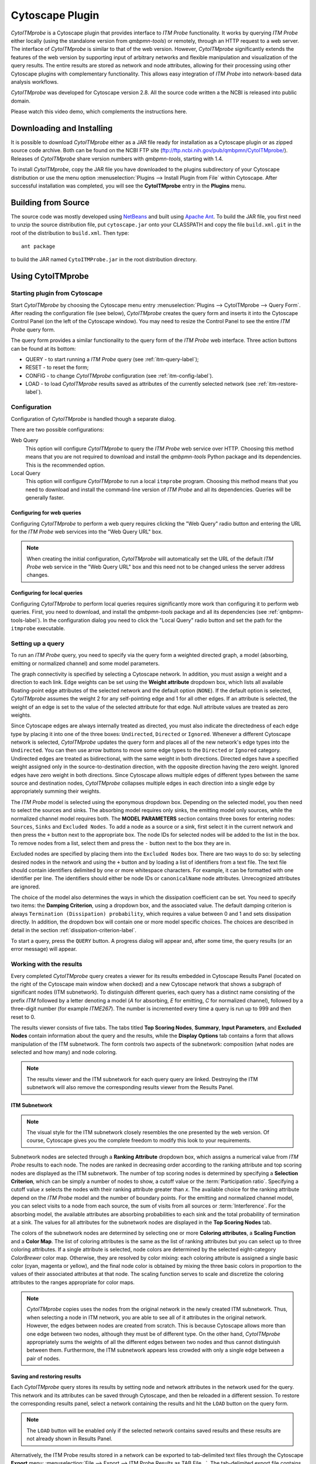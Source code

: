 Cytoscape Plugin
================

*CytoITMprobe* is a Cytoscape plugin that provides interface to *ITM Probe*
functionality. It works by querying *ITM Probe* either locally (using the
standalone version from *qmbpmn-tools*) or remotely, through an HTTP request to
a web server. The interface of *CytoITMprobe* is similar to that of the web
version. However, *CytoITMprobe* significantly extends the features of the web
version by supporting input of arbitrary networks and flexible manipulation and
visualization of the query results. The entire results are stored as network
and node attributes,  allowing for their processing using other Cytoscape
plugins with complementary functionality. This allows easy integration of *ITM
Probe* into network-based data analysis workflows.

*CytoITMprobe* was developed for Cytoscape version 2.8. All the source code
written a the NCBI is released into public domain.

Please watch this video demo, which complements the instructions here.

.. raw:: html

    <iframe width="640" height="360" src="http://www.youtube.com/embed/4Cdf-mSKtWo" frameborder="0" allowfullscreen></iframe>



Downloading and Installing
--------------------------

It is possible to download *CytoITMprobe* either as a JAR file ready for
installation as a Cytoscape plugin or as zipped source code archive. Both can
be found on the NCBI FTP site (ftp://ftp.ncbi.nih.gov/pub/qmbpmn/CytoITMprobe/).
Releases of *CytoITMprobe* share version numbers with *qmbpmn-tools*, starting
with 1.4.

To install *CytoITMprobe*, copy the JAR file you have downloaded to the
plugins subdirectory of your Cytoscape distribution or use the menu option
:menuselection:`Plugins --> Install Plugin from File` within Cytoscape. After
successful installation was completed, you will see the **CytoITMprobe** entry
in the **Plugins** menu.


Building from Source
--------------------

The source code was mostly developed using `NetBeans <http://www.netbeans.org/>`_
and built using `Apache Ant <http://ant.apache.org/>`_. To build the JAR file,
you first need to unzip the source distribution file, put ``cytoscape.jar`` onto
your CLASSPATH and copy the file ``build.xml.git`` in the root of the
distribution to ``build.xml``. Then type::

  ant package

to build the JAR named ``CytoITMProbe.jar`` in the root distribution
directory.


Using CytoITMprobe
------------------

Starting plugin from Cytoscape
^^^^^^^^^^^^^^^^^^^^^^^^^^^^^^

Start *CytoITMprobe* by choosing the Cytoscape menu entry
:menuselection:`Plugins --> CytoITMprobe --> Query Form`.
After reading the configuration file (see below), *CytoITMprobe* creates the
query form and inserts it into the Cytoscape Control Panel (on the left of the
Cytoscape window). You may need to resize the Control Panel to see the entire
*ITM Probe* query form.

The query form provides a similar functionality to the query form of
the *ITM Probe* web interface. Three action buttons can be found at its bottom:

* QUERY - to start running a *ITM Probe* query (see :ref:`itm-query-label`);
* RESET - to reset the form;
* CONFIG - to change *CytoITMprobe* configuration (see :ref:`itm-config-label`).
* LOAD - to load *CytoITMprobe* results saved as attributes of the currently
  selected network (see :ref:`itm-restore-label`).

.. _itm-config-label:

Configuration
^^^^^^^^^^^^^

Configuration of *CytoITMprobe* is handled though a separate dialog.

.. image:: cytoitmprobe-config.png

There are two possible configurations:

Web Query
   This option will configure *CytoITMprobe* to query the *ITM Probe* web
   service over HTTP. Choosing this method means that you are not
   required to download and install the *qmbpmn-tools* Python package and its
   dependencies. This is the recommended option.

Local Query
   This option will configure *CytoITMprobe* to run a local ``itmprobe``
   program. Choosing this method means that you need to download and
   install the command-line version of *ITM Probe* and all its
   dependencies. Queries will be generally faster.


Configuring for web queries
"""""""""""""""""""""""""""

Configuring *CytoITMprobe* to perform a web query requires
clicking the "Web Query" radio button and
entering the URL for the *ITM Probe* web services into the "Web Query URL" box.

.. note:: When creating the initial configuration, *CytoITMprobe* will automatically set
  the URL of the default *ITM Probe* web service in the "Web Query URL" box and
  this need not to be changed unless the server address changes.


Configuring for local queries
"""""""""""""""""""""""""""""

Configuring *CytoITMprobe* to perform local queries requires significantly more
work than configuring it to perform web queries. First, you need to download,
and install the *qmbpmn-tools* package and all its dependencies (see
:ref:`qmbpmn-tools-label`). In the configuration dialog you need to click the
"Local Query" radio button and set the path for the ``itmprobe`` executable.

.. _itm-query-label:

Setting up a query
^^^^^^^^^^^^^^^^^^

To run an *ITM Probe* query, you need to specify via the query form a
weighted directed graph, a model (absorbing, emitting or normalized channel)
and some model parameters.

.. image:: cytoitmprobe-query.png

The graph connectivity is specified by selecting a Cytoscape network. In
addition, you must assign a weight and a direction to each link. Edge weights
can be set using the **Weight attribute** dropdown box, which lists all
available floating-point edge attributes of the selected network and the
default option (``NONE``). If the default option is selected, *CytoITMprobe*
assumes the weight 2 for any self-pointing edge and 1 for all other
edges. If an attribute is selected, the weight of an edge is set to the value
of the selected attribute for that edge. Null attribute values are treated as
zero weights.

Since Cytoscape edges are always internally treated as directed, you must also
indicate the directedness of each edge type by placing it into one of the three
boxes: ``Undirected``, ``Directed`` or ``Ignored``. Whenever a different
Cytoscape network is selected, *CytoITMprobe* updates the query form and places
all of the new network's edge types into the ``Undirected``. You can then
use arrow buttons to move some edge types to the ``Directed`` or ``Ignored``
category. Undirected edges are treated as bidirectional, with the same weight
in both directions. Directed edges have a specified weight assigned only in the
source-to-destination direction, with the opposite direction having the zero
weight. Ignored edges have zero weight in both directions. Since Cytoscape
allows multiple edges of different types between the same source and
destination nodes, *CytoITMprobe* collapses multiple edges in each direction
into a single edge by appropriately summing their weights.

The *ITM Probe* model is selected using the eponymous dropdown box. Depending
on the selected model, you then need to select the sources and sinks. The
absorbing model requires only sinks, the emitting model only sources, while the
normalized channel model requires both. The **MODEL PARAMETERS** section
contains three boxes for entering nodes: ``Sources``, ``Sinks`` and ``Excluded
Nodes``. To add a node as a source or a sink, first select it in the current
network and then press the ``+`` button next to the appropriate box. The node
IDs for selected nodes will be added to the list in the box. To remove nodes
from a list, select them and press the ``-`` button next to the box they are
in.

Excluded nodes are specified by placing them into the ``Excluded Nodes``
box. There are two ways to do so: by selecting desired nodes in the network and
using the ``+`` button and by loading a list of identifiers from a text
file. The text file should contain identifiers delimited by one or more
whitespace characters. For example, it can be formatted with one identifier per
line. The identifiers should either be node IDs or ``canonicalName`` node
attributes. Unrecognized attributes are ignored.

The choice of the model also determines the ways in which the dissipation
coefficient can be set. You need to specify two items: the **Damping
Criterion**, using a dropdown box, and the associated value. The default
damping criterion is always ``Termination (Dissipation) probability``, which
requires a value between 0 and 1 and sets dissipation directly. In addition,
the dropdown box will contain one or more model specific choices. The choices
are described in detail in the section :ref:`dissipation-criterion-label`.

To start a query, press the ``QUERY`` button. A progress dialog will
appear and, after some time, the query results (or an error message)
will appear.


Working with the results
^^^^^^^^^^^^^^^^^^^^^^^^

Every completed *CytoITMprobe* query creates a viewer for its results embedded
in Cytoscape Results Panel (located on the right of the Cytoscape main window
when docked) and a new Cytoscape network that shows a subgraph of
significant nodes (ITM subnetwork). To distinguish different queries, each
query has a distinct name consisting of the prefix `ITM` followed by a letter
denoting a model (`A` for absorbing, `E` for emitting, `C` for normalized
channel), followed by a three-digit number (for example `ITME267`). The number
is incremented every time a query is run up to 999 and then reset to 0.

The results viewer consists of five tabs. The tabs titled **Top Scoring
Nodes**, **Summary**, **Input Parameters**, and **Excluded Nodes** contain
information about the query and the results, while the **Display Options** tab
contains a form that allows manipulation of the ITM subnetwork. The form
controls two aspects of the subnetwork: composition (what nodes are selected
and how many) and node coloring.

.. image:: cytoitmprobe-results.png

.. note:: The results viewer and the ITM subnetwork for each query
    query are linked. Destroying the ITM subnetwork will also
    remove the corresponding results viewer from the Results Panel.


ITM Subnetwork
""""""""""""""

.. note:: The visual style for the ITM subnetwork closely resembles the one
          presented by the web version. Of course, Cytoscape gives you the
          complete freedom to modify this look to your requirements.

Subnetwork nodes are selected through a **Ranking Attribute** dropdown box, which
assigns a numerical value from *ITM Probe* results to each node. The nodes are
ranked in decreasing order according to the ranking attribute and top scoring
nodes are displayed as the ITM subnetwork. The number of top scoring nodes is
determined by specifying a **Selection Criterion**, which can be simply a
number of nodes to show, a cutoff value or the :term:`Participation
ratio`. Specifying a cutoff value *x* selects the nodes with their ranking
attribute greater than *x*. The available choice for the ranking attribute
depend on the *ITM Probe* model and the number of boundary points. For the
emitting and normalized channel model, you can select visits to a node from
each source, the sum of visits from all sources or :term:`Interference`. For
the absorbing model, the available attributes are absorbing probabilities to
each sink and the total probability of termination at a sink. The values for
all attributes for the subnetwork nodes are displayed in the **Top Scoring
Nodes** tab.

The colors of the subnetwork nodes are determined by selecting one or more
**Coloring attributes**, a **Scaling Function** and a **Color Map**. The list of
coloring attributes is the same as the list of ranking attributes but you can
select up to three coloring attributes. If a single attribute is selected,
node colors are determined by the selected eight-category
*ColorBrewer* color map. Otherwise, they are resolved by color mixing: each
coloring attribute is assigned a single basic color (cyan, magenta or yellow),
and the final node color is obtained by mixing the three basic colors in
proportion to the values of their associated attributes at that node. The
scaling function serves to scale and discretize the coloring attributes to the
ranges appropriate for color maps.

.. note:: *CytoITMprobe* copies uses the nodes from the original network in the
          newly created ITM subnetwork. Thus, when selecting a node in ITM
          network, you are able to see all of it attributes in the original
          network. However, the edges between nodes are created from
          scratch. This is because Cytoscape allows more than one edge between
          two nodes, although they must be of different type. On the other
          hand, *CytoITMprobe* appropriately sums the weights of all the
          different edges between two nodes and thus cannot distinguish between
          them. Furthermore, the ITM subnetwork appears less crowded
          with only a single edge between a pair of nodes.

.. _itm-restore-label:

Saving and restoring results
""""""""""""""""""""""""""""

Each *CytoITMprobe* query stores its results by setting node and
network attributes in the network used for the query. This network and
its attributes can be saved through Cytoscape, and then be reloaded in
a different session. To restore the corresponding results panel,
select a network containing the results and hit the ``LOAD`` button on the
query form.

.. note:: The ``LOAD`` button will be enabled only if the selected
    network contains saved results and these results are not already
    shown in Results Panel.

Alternatively, the ITM Probe results stored in a network can be exported to
tab-delimited text files through the Cytoscape **Export** menu:
:menuselection:`File --> Export --> ITM Probe Results as TAB File...`.
The tab-delimited export file contains all information necessary to
restore the results except the original network and is easy to read by
both humans and custom programs.

The results from exported tab-delimited files can be restored to a
network through Cytoscape **Import** menu.
You need to select a network and select a  tab-delimited file using the
:menuselection:`File --> Import --> Import ITM Probe Results from TAB File...`
menu item. CytoITMprobe will attempt to load the results as network
attributes and, if successfull, display the corresponding subnetwork
and viewer. The imported ITM will be assigned a new label, as if it
originated from a direct *ITM Probe* query.

.. note:: Only the results for the nodes in the selected network whose
   IDs match the IDs from the imported file will be loaded. Thus, it
   is possible to transfer an ITM from one network to another by
   exporting it and then importing it, as long as the two graphs have
   nodes with IDs in common.


Additional Node Attributes
""""""""""""""""""""""""""

Since the *ITM Probe* query results are saved as Cytoscape attributes of the
original network, you can arbitrarily modify them through Cytoscape. The
changes made in this way are reflected in the results viewer and ITM subnetwork
after you press the ``RESET`` button in **Display Options** tab.

.. warning:: Editing raw results in this way can cause unpredictable effects to
             the functioning of *CytoITMprobe*. Make sure you have the original
             results saved before any editing so you can restore them if
             problems occur.

Using the *CytoITMprobe* attribute nomenclature, you can create additional
attributes to be used for ranking or coloring. Consider the following usage
example. You have ran an emitting model query with three sources, ``S1``,
``S2``, and ``S3``, and obtained the results in a viewer labeled
``ITME243``. At the end of the run, *CytoITMprobe* created the attributes
``ITME243[S1]``, ``ITME243[S2]`` and ``ITME243[S3]`` for the nodes of the input
network and saved the results as their values. Using Node Attribute Browser
within Cytoscape, you can create a new floating-point node attribute with a
label ``ITME243[avgS1S2]`` and fill it with an average of ``ITME243[S1]`` and
``ITME243[S2]`` using Function Builder.

After resetting the Display Options form, an item ``Custom [avgS1S2]`` will be
made available for selection as a ranking or coloring attribute. This gains you
the ability to reinterpret ``S1`` and  ``S2`` as if they were a single source
of equal weight as ``S3``. You can use the same procedure to combine the
results of queries with different boundaries and display them together on the
same subnetwork.


Example
^^^^^^^

.. |plusimg| image:: list-add-3.png
.. |openimg| image:: document-open-5.png
.. |rarrimg| image:: go-next-5m.png

Here is a step-by-step example to help you get started with *CytoITMprobe*. It
involves the yeast protein-protein interaction network and the pheromone signal
transduction pathway. The same example can be run by clicking the ``EXAMPLE``
button on the web form.

.. note:: This tutorial assumes basic familiarity with
    Cytoscape and that the *CytoITMprobe* plugin is already properly
    installed.

#. Download a zipped archive ``CytoITMprobe-example.zip``, containing
   a yeast protein-protein interaction network in SIF format, a list
   of excluded nodes and a Cytoscape node attributes file from
   ftp://ftp.ncbi.nih.gov/pub/qmbpmn/CytoITMprobe/example/.

#. Create a new directory and extract the archive in it.

#. Start Cytoscape.

#. Activate *CytoITMprobe* from plugins menu. You may need to enlarge
   the Control Panel to see the entire query form.

#. Using the Cytoscape import dialog accessible from
   :menuselection:`File --> Import --> Network (All file types)...`,
   import the yeast PPI network from the extracted ``yeast-ppi.sif``
   file.

#. Select the new network and import the ``canonicalName`` attribute from the
   extracted ``canonicalName.NA``. You can use VizMapper to use the
   ``canonicalName`` attribute as node label rather than ID.

#. Make sure that the imported network is selected.

#. Activate the *CytoITMprobe* query form. Select ``Normalized Chanel`` as the
   *ITM Probe* model. Move edges of type ``d`` into ``Directed`` box using the
   |rarrimg| buttom next to the ``Undirected`` box. Leave the dissipation criterion
   at the default value: ``Termination (Dissipation) probability`` with the
   probability 0.15.

#. Click on the ``Configure search options`` toolbar
   button and select ``canonicalName`` in the **Select attribute** dropdown
   box. This will allow you to search for network nodes using their
   cannonical names rather than by their numerical IDs.

#. Use the Cytoscape search facility to add the nodes ``STE2`` and
   ``CDC42`` as sources and ``STE12`` as a sink. In each case, start
   by typing the desired node name in the search box; there will be a
   single hit, which will become selected. Use the |plusimg| button next to
   the ``Sources`` or ``Sinks`` box to add the selected node to the
   appropriate list.

#. Press the |openimg| button next to the ``Excluded Nodes`` box and
   load the suggested excluded nodes from the file
   ``yeast-excluded.txt``, which was extracted earlier.

#. Hit the ``QUERY`` button. After a while you will see a new network
   created and a new tab in the Results Panel.

#. You can browse the result tables on the right or try different
   visualizations of the results using the **Display Options** form. By
   default, the ITM subnetwork shows at most 40 nodes using ``Total Visits``
   as the selection criterion. The default coloring attribute is also ``Total
   Visits``. You can change to a mixed color view by selecting more than one
   (but no more than three) attributes in the **Coloring Attributes** list.

#. This finishes the step-by-step tutorial. You can now explore the
   rest of the *CytoITMprobe* interface on your own and perhaps rerun the query
   with different parameters.


..
   Local Variables:
   mode: rst
   indent-tabs-mode: nil
   sentence-end-double-space: t
   fill-column: 70
   End:
